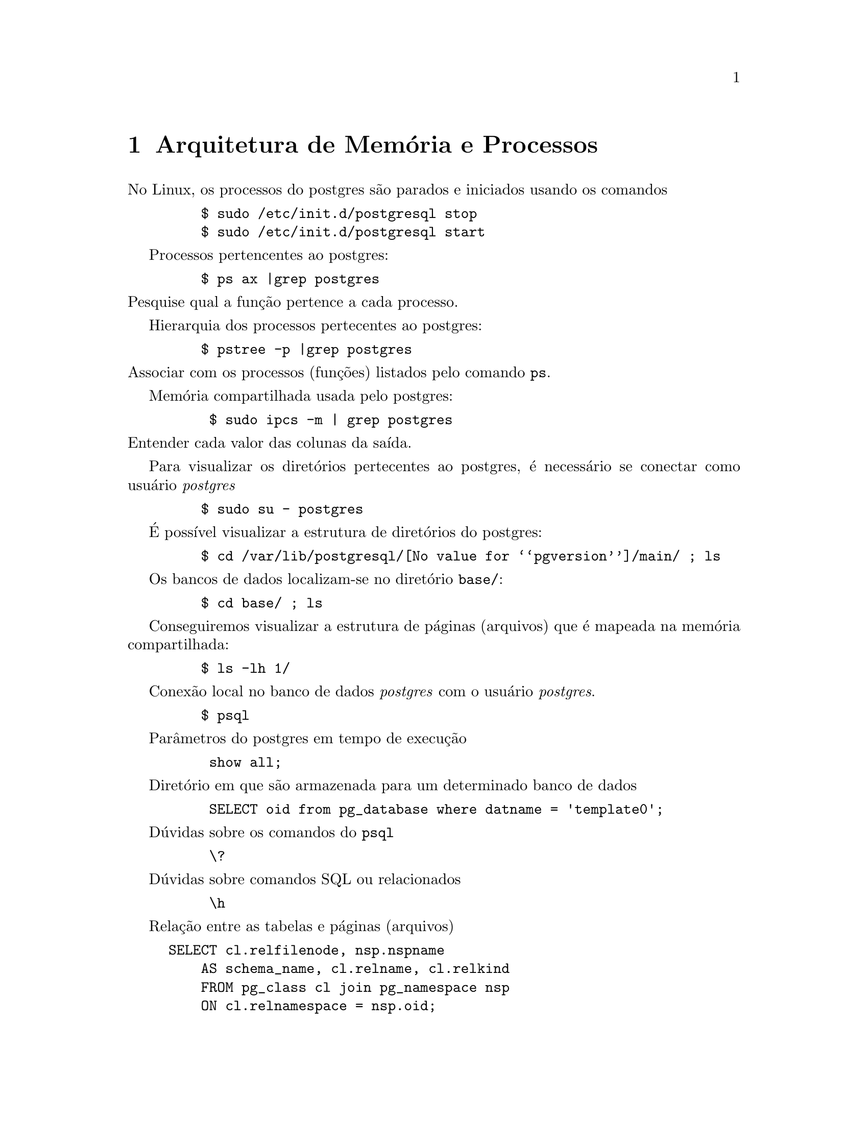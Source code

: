 @chapter Arquitetura de Memória e Processos

 No Linux, os processos do postgres são parados e iniciados usando os comandos

@example
    $ sudo /etc/init.d/postgresql stop
    $ sudo /etc/init.d/postgresql start
@end example

 Processos pertencentes ao postgres:

@example
    $ ps ax |grep postgres
@end example

@noindent Pesquise qual a função pertence a cada processo.

 Hierarquia dos processos pertecentes ao postgres:

@example
    $ pstree -p |grep postgres
@end example

@noindent Associar com os processos (funções) listados pelo comando @code{ps}.

 Memória compartilhada usada pelo postgres:

@example
     $ sudo ipcs -m | grep postgres
@end example

@noindent Entender cada valor das colunas da saída.

 Para visualizar os diretórios pertecentes ao postgres, é necessário se
conectar como usuário @emph{postgres}

@example
    $ sudo su - postgres
@end example

É possível visualizar a estrutura de diretórios do postgres:

@example
    $ cd /var/lib/postgresql/@value{pgversion}/main/ ; ls
@end example

 Os bancos de dados localizam-se no diretório @code{base/}:

@example
    $ cd base/ ; ls 
@end example

 Conseguiremos visualizar a estrutura de páginas (arquivos) que é
mapeada na memória compartilhada:

@example
    $ ls -lh 1/ 
@end example

 Conexão local no banco de dados @emph{postgres} com o usuário @emph{postgres}.

@example
    $ psql
@end example

 Parâmetros do postgres em tempo de execução

@example
     show all;
@end example

 Diretório em que são armazenada para um determinado banco de dados

@example
     SELECT oid from pg_database where datname = 'template0';
@end example

 Dúvidas sobre os comandos do @code{psql}

@example
     @backslashchar{}?
@end example

 Dúvidas sobre comandos SQL ou relacionados

@example
     @backslashchar{}h
@end example

 Relação entre as tabelas e páginas (arquivos)

@example
SELECT cl.relfilenode, nsp.nspname 
    AS schema_name, cl.relname, cl.relkind
    FROM pg_class cl join pg_namespace nsp 
    ON cl.relnamespace = nsp.oid;
@end example

 Criar banco de dados e tabela e verificar as páginas criadas no sistema de arquivos

@example
     CREATE DATABASE testdb;
     @backslashchar{}c testdb
     CREATE TABLE foo(id SERIAL, nome VARCHAR(16));
@end example
